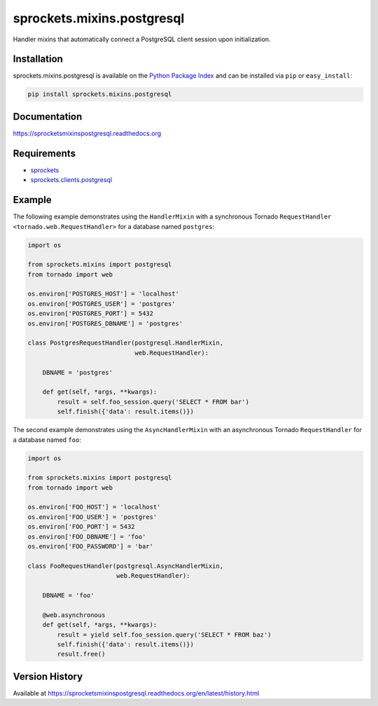 sprockets.mixins.postgresql
===========================
Handler mixins that automatically connect a PostgreSQL client session upon initialization.

|Version| |Downloads| |Status| |Coverage| |License|

Installation
------------
sprockets.mixins.postgresql is available on the
`Python Package Index <https://pypi.python.org/pypi/sprockets.mixins.postgresql>`_
and can be installed via ``pip`` or ``easy_install``:

.. code:: bash

  pip install sprockets.mixins.postgresql

Documentation
-------------
https://sprocketsmixinspostgresql.readthedocs.org

Requirements
------------
-  `sprockets <https://github.com/sprockets/sprockets>`_
-  `sprockets.clients.postgresql <https://github.com/sprockets/sprockets.clients.postgresql>`_

Example
-------
The following example demonstrates using the ``HandlerMixin`` with a
synchronous Tornado ``RequestHandler <tornado.web.RequestHandler>`` for a
database named ``postgres``:

.. code:: python

    import os

    from sprockets.mixins import postgresql
    from tornado import web

    os.environ['POSTGRES_HOST'] = 'localhost'
    os.environ['POSTGRES_USER'] = 'postgres'
    os.environ['POSTGRES_PORT'] = 5432
    os.environ['POSTGRES_DBNAME'] = 'postgres'

    class PostgresRequestHandler(postgresql.HandlerMixin,
                                 web.RequestHandler):

        DBNAME = 'postgres'

        def get(self, *args, **kwargs):
            result = self.foo_session.query('SELECT * FROM bar')
            self.finish({'data': result.items()})

The second example demonstrates using the ``AsyncHandlerMixin`` with an
asynchronous Tornado ``RequestHandler`` for a database named ``foo``:

.. code:: python

    import os

    from sprockets.mixins import postgresql
    from tornado import web

    os.environ['FOO_HOST'] = 'localhost'
    os.environ['FOO_USER'] = 'postgres'
    os.environ['FOO_PORT'] = 5432
    os.environ['FOO_DBNAME'] = 'foo'
    os.environ['FOO_PASSWORD'] = 'bar'

    class FooRequestHandler(postgresql.AsyncHandlerMixin,
                            web.RequestHandler):

        DBNAME = 'foo'

        @web.asynchronous
        def get(self, *args, **kwargs):
            result = yield self.foo_session.query('SELECT * FROM baz')
            self.finish({'data': result.items()})
            result.free()

Version History
---------------
Available at https://sprocketsmixinspostgresql.readthedocs.org/en/latest/history.html

.. |Version| image:: https://badge.fury.io/py/sprockets.mixins.postgresql.svg?
   :target: http://badge.fury.io/py/sprockets.mixins.postgresql

.. |Status| image:: https://travis-ci.org/sprockets/sprockets.mixins.postgresql.svg?branch=master
   :target: https://travis-ci.org/sprockets/sprockets.mixins.postgresql

.. |Coverage| image:: https://img.shields.io/coveralls/sprockets/sprockets.mixins.postgresql.svg?
   :target: https://coveralls.io/r/sprockets/sprockets.mixins.postgresql

.. |Downloads| image:: https://img.shields.io/pypi/dm/sprockets.mixins.postgresql.svg
   :target: https://pypi.python.org/pypi/sprockets.mixins.postgresql

.. |License| image:: https://img.shields.io/pypi/l/sprockets.mixins.postgresql.svg
   :target: https://sprocketsmixinspostgresql.readthedocs.org
